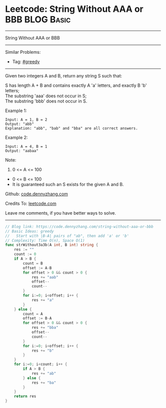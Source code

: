 * Leetcode: String Without AAA or BBB                            :BLOG:Basic:
#+STARTUP: showeverything
#+OPTIONS: toc:nil \n:t ^:nil creator:nil d:nil
:PROPERTIES:
:type:     greedy, redo
:END:
---------------------------------------------------------------------
String Without AAA or BBB
---------------------------------------------------------------------
#+BEGIN_HTML
<a href="https://github.com/dennyzhang/code.dennyzhang.com/tree/master/problems/string-without-aaa-or-bbb"><img align="right" width="200" height="183" src="https://www.dennyzhang.com/wp-content/uploads/denny/watermark/github.png" /></a>
#+END_HTML
Similar Problems:
- Tag: [[https://code.dennyzhang.com/review-greedy][#greedy]]
---------------------------------------------------------------------
Given two integers A and B, return any string S such that:

S has length A + B and contains exactly A 'a' letters, and exactly B 'b' letters;
The substring 'aaa' does not occur in S;
The substring 'bbb' does not occur in S.

Example 1:
#+BEGIN_EXAMPLE
Input: A = 1, B = 2
Output: "abb"
Explanation: "abb", "bab" and "bba" are all correct answers.
#+END_EXAMPLE

Example 2:
#+BEGIN_EXAMPLE
Input: A = 4, B = 1
Output: "aabaa"
#+END_EXAMPLE
 
Note:

1. 0 <= A <= 100
- 0 <= B <= 100
- It is guaranteed such an S exists for the given A and B.


Github: [[https://github.com/dennyzhang/code.dennyzhang.com/tree/master/problems/string-without-aaa-or-bbb][code.dennyzhang.com]]

Credits To: [[https://leetcode.com/problems/string-without-aaa-or-bbb/description/][leetcode.com]]

Leave me comments, if you have better ways to solve.
---------------------------------------------------------------------
#+BEGIN_SRC go
// Blog link: https://code.dennyzhang.com/string-without-aaa-or-bbb
// Basic Ideas: greedy
//   Start with |B-A| pairs of "ab", then add 'a' or 'b'
// Complexity: Time O(n), Space O(1)
func strWithout3a3b(A int, B int) string {
    res := ""
    count := 0
    if A > B {
        count = B
        offset := A-B
        for offset > 0 && count > 0 {
            res += "aab"
            offset--
            count--
        }
        for i:=0; i<offset; i++ {
            res += "a"
        }
    } else {
        count = A
        offset := B-A
        for offset > 0 && count > 0 {
            res += "bba"
            offset--
            count--
        }
        for i:=0; i<offset; i++ {
            res += "b"
        }
    }
    for i:=0; i<count; i++ {
        if A > B {
            res += "ab"  
        } else {
            res += "ba"
        }
    }
    return res
}
#+END_SRC

#+BEGIN_HTML
<div style="overflow: hidden;">
<div style="float: left; padding: 5px"> <a href="https://www.linkedin.com/in/dennyzhang001"><img src="https://www.dennyzhang.com/wp-content/uploads/sns/linkedin.png" alt="linkedin" /></a></div>
<div style="float: left; padding: 5px"><a href="https://github.com/dennyzhang"><img src="https://www.dennyzhang.com/wp-content/uploads/sns/github.png" alt="github" /></a></div>
<div style="float: left; padding: 5px"><a href="https://www.dennyzhang.com/slack" target="_blank" rel="nofollow"><img src="https://www.dennyzhang.com/wp-content/uploads/sns/slack.png" alt="slack"/></a></div>
</div>
#+END_HTML
